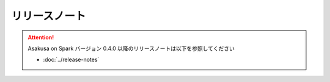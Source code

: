 ==============
リリースノート
==============

..  attention::
    Asakusa on Spark バージョン 0.4.0 以降のリリースノートは以下を参照してください

    * :doc:`../release-notes`

